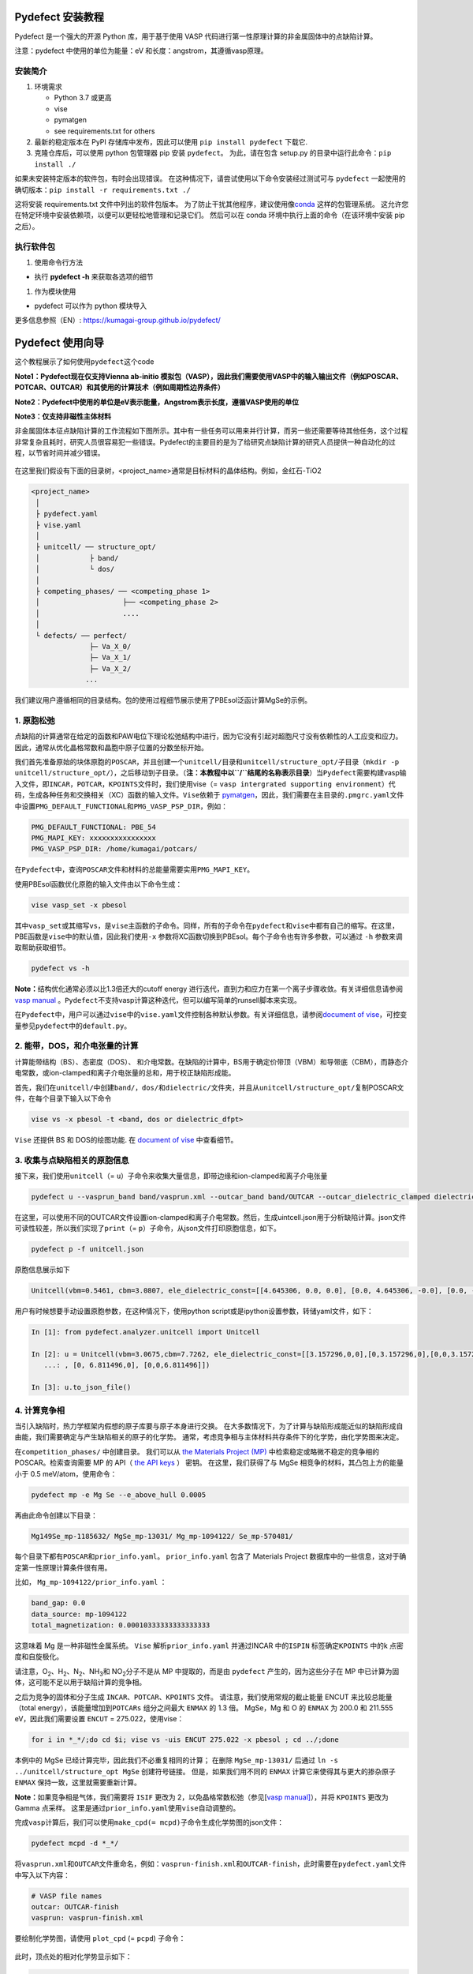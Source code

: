 Pydefect 安装教程
=================

Pydefect 是一个强大的开源 Python 库，用于基于使用 VASP
代码进行第一性原理计算的非金属固体中的点缺陷计算。

注意：pydefect 中使用的单位为能量：eV 和长度：angstrom，其遵循vasp原理。

安装简介
--------

1. 环境需求

   -  Python 3.7 或更高

   -  vise

   -  pymatgen

   -  see requirements.txt for others

2. 最新的稳定版本在 PyPI 存储库中发布，因此可以使用
   ``pip install pydefect`` 下载它.

3. 克隆仓库后，可以使用 python 包管理器 pip 安装 ``pydefect``\ 。
   为此，请在包含 setup.py 的目录中运行此命令：\ ``pip install ./``

如果未安装特定版本的软件包，有时会出现错误。
在这种情况下，请尝试使用以下命令安装经过测试可与 ``pydefect``
一起使用的确切版本：``pip install -r requirements.txt ./``

这将安装 requirements.txt 文件中列出的软件包版本。
为了防止干扰其他程序，建议使用像\ `conda <https://docs.conda.io/projects/conda/en/latest/index.html>`__
这样的包管理系统。
这允许您在特定环境中安装依赖项，以便可以更轻松地管理和记录它们。
然后可以在 conda 环境中执行上面的命令（在该环境中安装 pip 之后）。

执行软件包
----------

1. 使用命令行方法

-  执行 **pydefect -h** 来获取各选项的细节

1. 作为模块使用

-  pydefect 可以作为 python 模块导入

更多信息参照（EN）: https://kumagai-group.github.io/pydefect/

Pydefect 使用向导
=================

这个教程展示了如何使用\ ``pydefect``\ 这个code

**Note1：Pydefect现在仅支持Vienna ab-initio
模拟包（VASP），因此我们需要使用VASP中的输入输出文件（例如POSCAR、POTCAR、OUTCAR）和其使用的计算技术（例如周期性边界条件）**

**Note2：Pydefect中使用的单位是eV表示能量，Angstrom表示长度，遵循VASP使用的单位**

**Note3：仅支持非磁性主体材料**

非金属固体本征点缺陷计算的工作流程如下图所示。其中有一些任务可以用来并行计算，而另一些还需要等待其他任务，这个过程非常复杂且耗时，研究人员很容易犯一些错误。Pydefect的主要目的是为了给研究点缺陷计算的研究人员提供一种自动化的过程，以节省时间并减少错误。

.. figure:: https://i.loli.net/2021/06/15/UTISVN1BODGbtLK.png
   :alt: 

在这里我们假设有下面的目录树，<project_name>通常是目标材料的晶体结构。例如，金红石-TiO2

.. code:: 

   <project_name>
    │
    ├ pydefect.yaml
    ├ vise.yaml
    │
    ├ unitcell/ ── structure_opt/
    │            ├ band/
    │            └ dos/
    │
    ├ competing_phases/ ── <competing_phase 1>
    │                    ├── <competing_phase 2>
    │                    ....
    │
    └ defects/ ── perfect/
                 ├─ Va_X_0/
                 ├─ Va_X_1/
                 ├─ Va_X_2/
                ...

我们建议用户遵循相同的目录结构。包的使用过程细节展示使用了PBEsol泛函计算MgSe的示例。

.. _1-原胞松弛:

1. 原胞松弛
-----------

点缺陷的计算通常在给定的函数和PAW电位下理论松弛结构中进行，因为它没有引起对超胞尺寸没有依赖性的人工应变和应力。因此，通常从优化晶格常数和晶胞中原子位置的分数坐标开始。

我们首先准备原始的块体原胞的\ ``POSCAR``\ ，并且创建一个\ ``unitcell/``\ 目录和\ ``unitcell/structure_opt/``\ 子目录（\ ``mkdir -p unitcell/structure_opt/``\ ），之后移动到子目录。（\ **注：本教程中以\ ``/``\ 结尾的名称表示目录**\ ）当\ ``Pydefect``\ 需要构建vasp输入文件，即\ ``INCAR``\ ，\ ``POTCAR``\ ，\ ``KPOINTS``\ 文件时，我们使用vise（=
``vasp intergrated supporting environment``\ ）代码，生成各种任务和交换相关（XC）函数的输入文件。\ ``Vise``\ 依赖于
`pymatgen <http://pymatgen.org/>`__\ ，因此，我们需要在主目录的\ ``.pmgrc.yaml``\ 文件中设置\ ``PMG_DEFAULT_FUNCTIONAL``\ 和\ ``PMG_VASP_PSP_DIR``\ ，例如：

.. code:: 

   PMG_DEFAULT_FUNCTIONAL: PBE_54
   PMG_MAPI_KEY: xxxxxxxxxxxxxxxx
   PMG_VASP_PSP_DIR: /home/kumagai/potcars/

在\ ``Pydefect``\ 中，查询\ ``POSCAR``\ 文件和材料的总能量需要实用\ ``PMG_MAPI_KEY``\ 。

使用PBEsol函数优化原胞的输入文件由以下命令生成：

.. code:: 

   vise vasp_set -x pbesol

其中\ ``vasp_set``\ 或其缩写\ ``vs``\ ，是\ ``vise``\ 主函数的子命令。同样，所有的子命令在\ ``pydefect``\ 和\ ``vise``\ 中都有自己的缩写。在这里，PBE函数是\ ``vise``\ 中的默认值，因此我们使用\ ``-x``
参数将XC函数切换到PBEsol。每个子命令也有许多参数，可以通过 ``-h``
参数来调取帮助获取细节。

.. code:: 

   pydefect vs -h

**Note：**\ 结构优化通常必须以比1.3倍还大的cutoff energy
进行迭代，直到力和应力在第一个离子步骤收敛。有关详细信息请参阅 `vasp
manual <https://www.vasp.at/wiki/index.php/Energy_vs_volume_Volume_relaxations_and_Pulay_stress>`__
。\ ``Pydefect``\ 不支持vasp计算这种迭代，但可以编写简单的runsell脚本来实现。

在\ ``Pydefect``\ 中，用户可以通过\ ``vise``\ 中的\ ``vise.yaml``\ 文件控制各种默认参数。有关详细信息，请参阅\ `document
of
vise <https://kumagai-group.github.io/vise/>`__\ ，可控变量参见\ ``pydefect``\ 中的\ ``default.py``\ 。

.. _2-能带dos和介电张量的计算:

2. 能带，DOS，和介电张量的计算
------------------------------

计算能带结构（BS）、态密度（DOS）、
和介电常数。在缺陷的计算中，BS用于确定价带顶（VBM）和导带底（CBM），而静态介电常数，或ion-clamped和离子介电张量的总和，用于校正缺陷形成能。

首先，我们在\ ``unitcell/``\ 中创建\ ``band/``\ ，\ ``dos/``\ 和\ ``dielectric/``\ 文件夹，并且从\ ``unitcell/structure_opt/``\ 复制POSCAR文件，在每个目录下输入以下命令

.. code:: 

   vise vs -x pbesol -t <band, dos or dielectric_dfpt>

``Vise`` 还提供 BS 和 DOS的绘图功能. 在 `document of
vise <https://kumagai-group.github.io/vise/>`__ 中查看细节。

.. _3-收集与点缺陷相关的原胞信息:

3. 收集与点缺陷相关的原胞信息
-----------------------------

接下来，我们使用\ ``unitcell``\ （=
``u``\ ）子命令来收集大量信息，即带边缘和ion-clamped和离子介电张量

.. code:: 

   pydefect u --vasprun_band band/vasprun.xml --outcar_band band/OUTCAR --outcar_dielectric_clamped dielectric/OUTCAR --outcar_dielectric_ionic dielectric/OUTCAR

在这里，可以使用不同的OUTCAR文件设置ion-clamped和离子介电常数。然后，生成uintcell.json用于分析缺陷计算。json文件可读性较差，所以我们实现了\ ``print``\ （=
``p``\ ）子命令，从json文件打印原胞信息，如下。

.. code:: 

   pydefect p -f unitcell.json

原胞信息展示如下

.. code:: 

   Unitcell(vbm=0.5461, cbm=3.0807, ele_dielectric_const=[[4.645306, 0.0, 0.0], [0.0, 4.645306, -0.0], [0.0, -0.0, 4.645306]], ion_dielectric_const=[[2.584237, -0.0, -0.0], [-0.0, 2.584192, -0.0], [-0.0, -0.0, 2.584151]])

用户有时候想要手动设置原胞参数，在这种情况下，使用python
script或是ipython设置参数，转储yaml文件，如下：

.. code:: python

   In [1]: from pydefect.analyzer.unitcell import Unitcell

   In [2]: u = Unitcell(vbm=3.0675,cbm=7.7262, ele_dielectric_const=[[3.157296,0,0],[0,3.157296,0],[0,0,3.157296]], ion_dielectric_const=[[6.811496,0,0]
      ...: , [0, 6.811496,0], [0,0,6.811496]])

   In [3]: u.to_json_file()

.. _4-计算竞争相:

4. 计算竞争相
-------------

当引入缺陷时，热力学框架内假想的原子库要与原子本身进行交换。
在大多数情况下，为了计算与缺陷形成能近似的缺陷形成自由能，我们需要确定与产生缺陷相关的原子的化学势。
通常，考虑竞争相与主体材料共存条件下的化学势，由化学势图来决定。

在\ ``competition_phases/`` 中创建目录。 我们可以从 `the Materials
Project (MP) <https://materialsproject.org/>`__
中检索稳定或略微不稳定的竞争相的 POSCAR。检索查询需要 MP 的 API（ `the
API keys <https://materialsproject.org/open>`__ ） 密钥。
在这里，我们获得了与 MgSe 相竞争的材料，其凸包上方的能量小于 0.5
meV/atom，使用命令：

.. code:: 

   pydefect mp -e Mg Se --e_above_hull 0.0005

再由此命令创建以下目录：

.. code:: 

   Mg149Se_mp-1185632/ MgSe_mp-13031/ Mg_mp-1094122/ Se_mp-570481/

每个目录下都有\ ``POSCAR``\ 和\ ``prior_info.yaml``\ 。
``prior_info.yaml`` 包含了 Materials Project
数据库中的一些信息，这对于确定第一性原理计算条件很有用。

比如， ``Mg_mp-1094122/prior_info.yaml`` ：

.. code:: 

   band_gap: 0.0
   data_source: mp-1094122
   total_magnetization: 0.00010333333333333333

这意味着 Mg 是一种非磁性金属系统。 ``Vise`` 解析\ ``prior_info.yaml``
并通过INCAR 中的\ ``ISPIN`` 标签确定\ ``KPOINTS`` 中的k
点密度和自旋极化。

请注意，O\ :sub:`2`\、H\ :sub:`2`\、N\ :sub:`2`\、NH\ :sub:`3`\ 和 NO\ :sub:`2`\ 分子不是从 MP 中提取的，而是由
``pydefect`` 产生的，因为这些分子在 MP
中已计算为固体，这可能不足以用于缺陷计算的竞争相。

之后为竞争的固体和分子生成 ``INCAR``\ 、\ ``POTCAR``\ 、\ ``KPOINTS``
文件。 请注意，我们使用常规的截止能量 ENCUT 来比较总能量（total
energy），该能量增加到\ ``POTCARs`` 组分之间最大 ``ENMAX`` 的 1.3 倍。
MgSe，Mg 和 O 的 ``ENMAX`` 为 200.0 和 211.555 eV，因此我们需要设置
``ENCUT`` = 275.022，使用vise：

.. code:: 

   for i in *_*/;do cd $i; vise vs -uis ENCUT 275.022 -x pbesol ; cd ../;done

本例中的 MgSe 已经计算完毕，因此我们不必重复相同的计算； 在删除
``MgSe_mp-13031/`` 后通过 ``ln -s ../unitcell/structure_opt MgSe``
创建符号链接。 但是，如果我们用不同的 ``ENMAX``
计算它来使得其与更大的掺杂原子 ``ENMAX`` 保持一致，这里就需要重新计算。

**Note：**\ 如果竞争相是气体，我们需要将 ``ISIF`` 更改为
2，以免晶格常数松弛（参见[`vasp
manual] <https://cms.mpi.univie.ac.at/wiki/index.php/ISIF>`__\ ），并将
``KPOINTS`` 更改为 Gamma 点采样。
这里是通过\ ``prior_info.yaml``\ 使用\ ``vise``\ 自动调整的。

完成\ ``vasp``\ 计算后，我们可以使用\ ``make_cpd(= mcpd)``\ 子命令生成化学势图的json文件：

.. code:: 

   pydefect mcpd -d *_*/

将\ ``vasprun.xml``\ 和\ ``OUTCAR``\ 文件重命名，例如：\ ``vasprun-finish.xml``\ 和\ ``OUTCAR-finish``\ ，此时需要在\ ``pydefect.yaml``\ 文件中写入以下内容：

.. code:: yaml

   # VASP file names
   outcar: OUTCAR-finish
   vasprun: vasprun-finish.xml

要绘制化学势图，请使用 ``plot_cpd`` (= ``pcpd``) 子命令：

.. figure:: https://i.loli.net/2021/06/15/It8ZAjBPudvsETO.png
   :alt: 

.. figure:: https://i.loli.net/2021/06/15/6KeOhAUNd5n4cHz.png
   :alt: 

此时，顶点处的相对化学势显示如下：

.. code:: 

   +----+---------+--------+---------+
   |    |   mu_Ba |   mu_O |   mu_Sn |
   |----+---------+--------+---------|
   | A  |  -5.927 |  0     |  -4.966 |
   | B  |  -5.581 |  0     |  -5.312 |
   | C  |  -3.124 | -2.59  |   0     |
   | D  |  -5.352 | -0.114 |  -5.198 |
   | E  |  -2.753 | -2.713 |   0     |
   | F  |  -3.558 | -2.37  |  -0.226 |
   | G  |  -3.503 | -2.4   |  -0.189 |
   +----+---------+--------+---------+

如果需要修改化学势图的能量，可以直接修改\ ``vertices_MgO.yaml``\ 文件。

竞争相的计算通常很费力，有时我们想尽快粗略地检查缺陷形成能。
``Pydefect`` 支持从 Materials Project 数据库创建化学势图。
然而，要做到这一点，需要准备调整元素能量标准所需的原子能量。

使用\ ``vise``\ ，可以轻松准备原子计算目录。 在这里，我们展示了 BaSnO3
的示例：

.. code:: 

   vise map -e Ba Sn O

然后创建vasp输入文件：

.. code:: 

   for i in */;do cd $i; vise vs ; cd ../;done

运行 vasp。 使用 python 脚本将原子能量收集到 yaml 文件中。

.. code:: python

   # -*- coding: utf-8 -*-
   #  Copyright (c) 2020. Distributed under the terms of the MIT License.

   from pymatgen import Element
   from pymatgen.io.vasp import Outcar

   for e in Element:
       try:
           o = Outcar(str(e) + "/OUTCAR-finish")
           name = str(e) + ":"
           print(f"{name:<3} {o.final_energy:11.8f}")
       except:
           pass

假设输出保存到 ``atom_energies.yaml``\ 。 然后使用以下命令生成
``cpd.yaml`` 文件。

.. code:: 

   pydefect mcpd -e Ba Sn O -t BaSnO3 -a atom_energies.yaml

.. _5-构建超胞和缺陷初始设置文件:

5. 构建超胞和缺陷初始设置文件
-----------------------------

我们已经完成了晶胞和竞争相的计算，最终准备进行点缺陷计算。
让我们创建\ ``defect/``\ 目录并从例如复制\ ``unitcell/``\ 中的
``POSCAR``\ 文件 ``unitcell/dos/``\ 到\ ``defect/``

然后，我们使用 ``supercell`` (= ``s``) 和\ ``defect_set`` (= ``ds``)
子命令创建超胞和缺陷类型等相关文件。 ``Pydefect``
推荐由中等数量的原子组成的近乎各向同性（有时类似于立方体）的超胞。
使用以下命令，可以创建 ``SPOSCAR`` 文件

.. code:: 

   pydefect s

如果输入结构与标准化原胞不同，会引发 ``NotPrimitiveError``\ 错误。

``pydefect``\ 是通过扩展\ **惯用原胞**\ （\ *conventional*
unitcell）来构建超胞。

可以改变超胞的晶格角，而不是惯用原胞的晶格角。
例如，我们可以制作一个超胞，其中 a、b 和 c 轴在立方晶系中相互正交。
然而，这对于点缺陷计算并不是一个好的情况，因为这种晶格打破了原始的对称性，降低了点缺陷计算的准确性，并且难以分析缺陷位点的对称性。
pydefect 中的一个例外是四方晶系，可将超胞旋转45度来保持原始对称性。

在\ ``pydefect``\ 中，用户可以指定晶胞矩阵：

.. code:: 

   pydefect s --matrix 2 1 1

该矩阵适用于惯用原胞。如果想要检索，键入：

.. code:: 

   pydefect s --matrix 1

来检视更多细节。

``supercell_info.json`` 文件包含有关超胞的完整信息，可以使用 ``-p``
选项查看这些信息。

.. code:: json

   Space group: F-43m
   Transformation matrix: [-2, 2, 2]  [2, -2, 2]  [2, 2, -2]
   Cell multiplicity: 32

      Irreducible element: Mg1
           Wyckoff letter: a
            Site symmetry: -43m
            Cutoff radius: 3.373
             Coordination: {'Se': [2.59, 2.59, 2.59, 2.59]}
         Equivalent atoms: 0..31
   Fractional coordinates: 0.0000000  0.0000000  0.0000000
        Electronegativity: 1.31
          Oxidation state: 2

      Irreducible element: Se1
           Wyckoff letter: c
            Site symmetry: -43m
            Cutoff radius: 3.373
             Coordination: {'Mg': [2.59, 2.59, 2.59, 2.59]}
         Equivalent atoms: 32..63
   Fractional coordinates: 0.1250000  0.1250000  0.1250000
        Electronegativity: 2.55
          Oxidation state: -2

使用\ ``defect_set``\ （=
``ds``\ ）子命令，构建\ ``defect_in.yaml``\ 文件。MgSe的\ ``defect_in.yaml``\ 如下

.. code:: yaml

   Mg_Se1: [0, 1, 2, 3, 4]
   Se_Mg1: [-4, -3, -2, -1, 0]
   Va_Mg1: [-2, -1, 0]
   Va_Se1: [0, 1, 2]

其中显示了缺陷类型及其电荷。 如有必要，可以修改。 如果想掺杂，输入：

.. code:: 

   pydefect ds -d Ca

有一些与\ ``supercell_info.json`` 和\ ``defect_in.yaml``
相关的注意事项：

1. 反位点缺陷和取代缺陷由取代和去除原子之间的电负性差异确定。
   默认最大差异写在 ``defaults.py`` 中，但可以通过 ``pydefect.yaml``
   更改它，如上所述。

2. 氧化态决定缺陷电荷态。 例如，Sn\ :sup:`2+`\ 的空位（间隙）可以采用 0、-(+)1 或
   -(+)2 电荷态，而 Sn\ :sup:`4+`\ 的空位（间隙）则介于 0 和 -(+)4 电荷态之间。
   对于反位点和替代缺陷，\ ``pydefect`` 考虑空位和间隙的所有可能的组合。
   因此，例如，Sn\ :sup:`2+`\ -on- Sn\ :sup:`2-`\ 具有 0、+1、+2、+3 和 +4 电荷态。 使用
   ``pymatgen`` 中 Composition 类的 ``oxi_state_guesses``
   方法确定氧化态。 用户也可以手动设置氧化态如下：

.. code:: 

   pydefect ds --oxi_states Mg 4

然而，在某些情况下，电荷状态的范围可能不够。 例如，已知 ZnO 中的 Zn
空位显示 +1 电荷态，因为它们可以在相邻的 O 位点捕获多个极化子。 参见

用户必须自己添加这些异常值。

1. 默认情况下，与缺陷相邻的原子的位置被扰动，使得对称性降低到 P1。
   然而，这在某些情况下是不需要的，因为它增加了不可约
   k-points的数量然后，需要通过 ``pydefect.yaml`` 将
   ``displace_distance`` 设置为 0。

2. 如果你想计算特定的缺陷，例如，只有氧空位，你可以用 ``-k`` 选项和
   python 正则表达式来限制计算的缺陷，例如，当输入如下时，

.. code:: python

   pydefect ds -k "Va_O[0-9]?_[0-9]+"

创建这些目录。

.. code:: 

   perfect/ Va_O1_0/ Va_O1_1/ Va_O1_2/

.. _6-决定间隙位点:

6. 决定间隙位点
---------------

除了空位和反位点，还会考虑到间隙。
大多数人通过观察主体晶体结构来确定它们，有一些程序也可以推荐间隙位点。
然而，推测最可能的间隙位点通常不是一件容易的事，因为它们取决于被取代的元素。

最大的空位应该是带有封闭壳层的带正电阳离子（例如
Mg\ :sup:`2+`\、Al\ :sup:`3+`\）的间隙位点，因为它们往往不会与其他原子形成牢固的键合。
另一方面，质子 (H\ :sup:`+`\) 更喜欢位于 O\ :sup:`2-`\ 或 N\ :sup:`3-`\ 附近以形成强的 O-H 或 N-H 键。
相反，氢化物离子 (H\ :sup:`-`\) 应该更倾向于位于不同的位置。
因此，我们需要仔细确定间隙位置。

``pydefect`` 拥有一个程序，它使用 pymatgen 中的
``ChargeDensityAnalyzer`` 类，根据晶胞中的所有电子电荷密度推荐间隙位点。
为此，我们需要基于标准化的原胞生成 ``AECCAR0`` 和 ``AECCAR2``\ 。

也可以在 DOS 计算中添加此任务。 ``vise``\ 的命令是：

.. code:: 

   vise vs -uis LAECHG True -t dos

这步骤不能在 BS 计算中完成，因为原胞可能与特定空间群中的标准化原胞不同。

运行vasp计算后，运行\ ``pydefect``\ 中的\ ``recommote_interstitials.py``

.. code:: 

   python pydefect/cli/vasp/util_commands/recommend_interstitials.py AECCAR0 AECCAR2

其显示电荷密度的局部极小点如下。

.. code:: 

             a         b         c  Charge Density
   0  0.750000  0.750000  0.750000        0.527096
   1  0.500000  0.500000  0.500000        0.669109
   2  0.611111  0.611111  0.166667        1.020380
   3  0.166667  0.611111  0.611111        1.020382
   4  0.611111  0.166667  0.611111        1.020382
   Host symmetry R3m
   ++ Inequivalent indices and site symmetries ++
     0   0.7500   0.7500   0.7500 3m
     1   0.5000   0.5000   0.5000 3m
     2   0.6111   0.6111   0.1667 .m

再次注意，局部最小值可能不是某些特定间隙的最佳初始点，用户必须注意到此过程的限制。

要在例如 0.75 0.75 0.75
处添加间隙位点，其中分数坐标基于标准化原胞，我们使用间隙 (= ``i``)
子命令，如

.. code:: 

   pydefect ai -s supercell_info.json -p ../unitcell/structure_opt/POSCAR -c 0.75 0.75 0.75

然后更新 ``supercell_info.json``\ ，其中包括间隙位点的信息。

.. code:: json

   ...
   -- interstitials
   #1
   Fractional coordinates: 0.3750000  0.3750000  0.3750000
           Wyckoff letter: c
            Site symmetry: -43m
             Coordination: {'Mg': [2.59, 2.59, 2.59, 2.59], 'Se': [3.0, 3.0, 3.0, 3.0, 3.0, 3.0]}

如果我们想添加另一个位点，例如 0.5 0.5 0.5 ，
在\ ``supercell_info.json``\ 再次输入 。

要在剔除（pop）间隙位点，使用：

.. code:: 

   pydefect pi -i 1 -s supercell_info.json

从 ``supercell_info.json`` 中删除了位于 (0.75, 0.75, 0.75)
的第一个间隙位点。

.. _7-缺陷计算目录的创建:

7. 缺陷计算目录的创建
---------------------

我们接下来使用\ ``defect_entries``\ （=
``de``\ ）子命令为点缺陷计算创建目录，

.. code:: 

   pydefect de

使用该命令创建缺陷计算目录，包括\ ``perfect/``\ 。

如果再次键入相同的命令，则会出现以下信息，

.. code:: 

   2020/11/24 20:40:27    INFO pydefect.cli.vasp.main_function
    --> perfect dir exists, so skipped...
   2020/11/24 20:40:27    INFO pydefect.cli.vasp.main_function
    --> Va_Se1_1 dir exists, so skipped...
   2020/11/24 20:40:27    INFO pydefect.cli.vasp.main_function
    --> Va_Se1_2 dir exists, so skipped...
   2020/11/24 20:40:27    INFO pydefect.cli.vasp.main_function
    --> Va_Se1_0 dir exists, so skipped...
   ...

没有新创建的目录。 这是一种防失误处理，以免误删除计算出的目录。
如果确实要重新创建目录，则需要先删除或移动原目录。

在每个目录中，可以找到\ ``defect_entry.json``
文件，该文件包含有关运行第一性原理计算之前获得的点缺陷的信息。
要查看\ ``defect_entry.json``\ ，请再次使用\ ``-p`` 选项。

当你想添加一些特定的缺陷时，你可以修改\ ``defect_in.yaml``\ 并再次输入\ ``de``\ 选项。

.. _8-生成defectentryjson文件:

8. 生成defect_entry.json文件
----------------------------

有时，人们可能想要处理复杂的缺陷。 例如，O2 分子在 MgO2
中充当阴离子，其中 O2 分子空位能够存在。 还有其他例子，比如甲基铵卤化铅
(MAPI)，其中甲基铵离子充当单个正阳离子 (CH3NH3+) 和 DX
中心，其中阴离子空位和阳离子间隙共存。

在这些情况下，需要准备输入文件并自己运行 vasp 计算。
但是，\ ``pydefect`` 需要\ ``defect_entry.json``
文件用于后处理，用户无法轻松生成该文件。

为此，\ ``pydefect`` 提供了 ``create_defect_entry.py``\ ，它解析
``POSCAR`` 文件和缺陷名称：

.. code:: 

   python $PATH_TO_FILE/create_defect_entry.py complex_2 complex_2/POSCAR perfect/POSCAR

它创建了\ ``defect_entry.json`` 文件。 然后将目录名称解析为

.. code:: 

   A_B -> name='A', charge=B

可以使用这个脚本来分析正在进行的缺陷计算。

.. _9-解析超胞计算结果:

9. 解析超胞计算结果
-------------------

运行 vasp 计算。

要创建 vasp 输入文件，请输入

.. code:: 

   for i in */;do cd $i; vise vs -t defect ; cd ../;done

不要忘记添加 ``-t defect``\ ，为缺陷创建输入文件。

运行 vasp 时，如果 k-point仅在大型超胞的 Gamma 点采样，我们建议用户使用
Gamma-only vasp。

在完成（部分） vasp
计算后，我们可以生成包含与缺陷属性相关的第一性原理计算结果的
``calc_results.json``\ 。

通过使用 ``calc_results`` (= ``cr``)
子命令，我们可以在所有计算的目录中生成 ``calc_results.json``\ 。

.. code:: 

   pydefect cr -d *_*/ perfect

当想要为某些特定目录（例如 ``Va_O1_0/``\ ）生成 ``calc_results.json``
时，请输入

.. code:: 

   pydefect cr -d Va_O1_0

.. _10-有限尺寸超胞缺陷形成能量的修正:

10. 有限尺寸超胞缺陷形成能量的修正
----------------------------------

当在周期性边界条件下采用超胞方法时，由于缺陷、其图像和背景电荷之间的相互作用，带电缺陷的总能量无法正确估计。
因此，我们需要将带电缺陷超胞的总能量修正到稀释极限。

使用\ ``extended_fnv_correction`` (= ``efnv``) 子命令进行校正，

.. code:: 

   pydefect efnv -d *_*/ -pcr perfect/calc_results.json -u ../unitcell/unitcell.json

对于修正，我们需要无缺陷超胞中的静态介电常数和原子位点电位。
因此，必须分配到无缺陷超胞\ ``unitcell.json`` 和\ ``calc_results.json``
的路径。 注意，此命令需要运行一段时间。

此时 ``pydefect`` 中的能量校正现在使用所谓的扩展
Freysoldt-Neugebauer-Van de Walle (eFNV) 方法进行。
如果使用更正，请引用以下论文。

-  `C. Freysoldt, J. Neugebauer, and C. Van de Walle, Fully Ab Initio
   Finite-Size Corrections for Charged-Defect Supercell Calculations,
   Phys. Rev. Lett., 102 016402
   (2009). <https://journals.aps.org/prl/abstract/10.1103/PhysRevLett.102.016402>`__

-  `Y. Kumagai\* and F. Oba, Electrostatics-based finite-size
   corrections for first-principles point defect calculations, Phys.
   Rev. B, 89 195205
   (2014). <https://journals.aps.org/prb/abstract/10.1103/PhysRevB.89.195205>`__

获取\ ``correction.pdf``
文件，其中包含有关缺陷诱导和点电荷电位的信息，以及它们在原子位点的差异，如下所示。

.. figure:: https://i.loli.net/2021/06/15/fRkEiHtAgq4BopJ.png
   :alt: 

水平线的高度表示点电荷电位与缺陷引起的电位之间的平均电位差，即有缺陷超胞的电位减去无缺陷超胞的电位。
线的范围表示平均区域。 有关详细信息，请参阅\ `Y. Kumagai\* and F. Oba,
Electrostatics-based finite-size corrections for first-principles point
defect calculations, Phys. Rev. B, 89 195205
(2014). <https://journals.aps.org/prb/abstract/10.1103/PhysRevB.89.195205>`__\ 。

在进行更正时，强烈建议您检查所有\ ``correction.pdf``
文件中的计算缺陷，以尽可能减少错误。

.. _11-检查超胞计算中的缺陷特征值和能带边缘状态:

11. 检查超胞计算中的缺陷特征值和能带边缘状态
--------------------------------------------

通常，点缺陷分为三种类型。

(1)
带隙内具有深局域态的缺陷。这种类型的缺陷通常被认为不利于器件性能，因为载流子被定域态俘获。此外，它们可以作为色心，如
NaCl 中的空位所示。因此，了解局部状态的位置及其起源很重要。

(2) 具有氢载流子状态或扰动主状态 (PHS)
的缺陷，其中载流子位于带边缘，被带电缺陷中心松散地捕获。例如Si 中的
B-on-Si（p 型）和 P-on-Si（n
型）置换掺杂剂。这些缺陷对器件性能的影响很小，但会引入载流子电子/空穴或通过较小的俘获能量消除反载流子。
PHS
的波函数广泛应用于数百万个原子。因此，为了计算它们的热力学转变能级，我们需要很大的超胞计算，这是第一性原理计算所避免的。因此，我们一般规避计算这些量，并表示缺陷具有
PHS，它们的跃迁能量仅定性地位于带边缘附近。

(3)
带隙内或带边缘附近没有任何缺陷的缺陷态，只要它们的量不是太大，不会对电子特性产生很大影响。

请参阅我们已发表论文中的一些示例。

-  `Y. Kumagai*, M. Choi, Y. Nose, and F. Oba, First-principles study of
   point defects in chalcopyrite ZnSnP2, Phys. Rev. B, 90 125202
   (2014). <https://link.aps.org/pdf/10.1103/PhysRevB.90.125202>`__

-  `Y. Kumagai*, L. A. Burton, A. Walsh, and F. Oba, Electronic
   structure and defect physics of tin sulfides: SnS, Sn2S3, and SnS2,
   Phys. Rev. Applied, 6 014009
   (2016). <https://link.aps.org/doi/10.1103/PhysRevApplied.6.014009>`__

-  `Y. Kumagai*, K. Harada, H. Akamatsu, K. Matsuzaki, and F. Oba,
   Carrier-Induced Band-Gap Variation and Point Defects in Zn3N2 from
   First Principles, Phys. Rev. Applied, 8 014015
   (2017). <https://journals.aps.org/prapplied/abstract/10.1103/PhysRevApplied.8.014015>`__)

-  `Y. Kumagai*, N. Tsunoda, and F. Oba, Point defects and p-type doping
   in ScN from first principles, Phys. Rev. Applied, 9 034019
   (2018). <https://journals.aps.org/prapplied/abstract/10.1103/PhysRevApplied.9.034019>`__

-  `N. Tsunoda, Y. Kumagai*, A. Takahashi, and F. Oba, Electrically
   benign defect behavior in ZnSnN2 revealed from first principles,
   Phys. Rev. Applied, 10 011001
   (2018). <https://journals.aps.org/prapplied/abstract/10.1103/PhysRevApplied.10.011001>`__

要区分这三种缺陷类型，需要查看缺陷能级并判断缺陷是否会产生 PHS 或
缺陷局部状态。

``Pydefect`` 通过以下步骤显示特征值和能带边缘状态。

首先，可以使用以下命令生成 ``band_edge_eigenvalues.json`` 和
``eigenvalues.pdf`` 文件。

``eigenvalues.pdf`` 文件：

.. figure:: https://i.loli.net/2021/06/15/umJhSebvPkDYUCZ.png
   :alt: 

这张图可以看到，单粒子能级及其在自旋向上和向下通道中的占位。 x
轴是计算出的 k-points的分数坐标，而 y 轴是绝对能量标度。
图中实心圆点是每个k-point的单个粒子的能级。

两条水平虚线表示无缺陷的超胞（\ **perfect
supercell**\ ）中的价带顶和导带底。图中离散的数字表示从 1
开始的能带指数，红色、绿色和蓝色圆点分别表示被占据、部分被占据（从 0.1
到 0.9）和未被占据的本征态。

然后使用以下命令生成 ``edge_characters.json`` 文件：

.. code:: 

   pydefect make_edge_characters -d *_*/ -pcr perfect/calc_results.json

并使用此命令分析文件并显示能带边缘状态：

.. code:: 

   pydefect edge_states -d *_*/ -p perfect/edge_characters.json

.. code:: json

   -- Mg_i1_0

   spin up   Donor PHS

   spin down Donor PHS

   -- Mg_i1_1

   spin up   Donor PHS

   spin down No in-gap state

   -- Mg_i1_2

   spin up   No in-gap state

   spin down No in-gap state

   -- Va_Mg1_-1

   spin up   No in-gap state

   spin down In-gap state

   -- Va_Mg1_-2

   spin up   In-gap state

   spin down In-gap state

   -- Va_Mg1_0

   spin up   No in-gap state

   spin down In-gap state

有四个状态\ ``donor_phs``\ 、\ ``acceptor_phs``\ 、\ ``localized_state``\ 、no_in_gap，前两个被认为是浅能级状态，在图中应被略去。

在\ ``pydefect``\ 中，这些状态由最高占位和最低未占位特征值以及最高占用（最低未占用）状态和\ **VBM**\ （\ **CBM**\ ）的波函数的相似性确定。

在此我们强调，自动确定的带边状态可能是不正确的，因为通常很难自动确定它们。
因此，请仔细检查带边状态，如果带边状态不明显，请绘制它们的能带分解电荷密度。

能带边缘状态可以通过每个缺陷目录中的 ``band_edge_states.yaml``
文件进行修改，在绘制缺陷形成能量时将对其进行解析。

.. _12-绘制缺陷形成能:

12. 绘制缺陷形成能
------------------

在这里，我们展示了如何绘制缺陷形成能（defect formation energy）。

缺陷形成能量图需要多种信息，即能带边缘、竞争相的化学势以及无缺陷和有缺陷超胞的总能量。

使用 ``plot_energy`` (= ``pe``)
子命令将缺陷形成能作为为费米能级的函数来绘制

.. code:: 

   pydefect e --unitcell ../unitcell/unitcell.json --perfect perfect/calc_results.json -d Va*_* -c ../competing_phases/cpd.yaml -l A

.. figure:: https://i.loli.net/2021/06/15/cGvsgpauUDHR5W4.png
   :alt: 

当改变化学势的条件，即化学势图中顶点的位置时，使用 ``-l`` 选项。

第一性原理计算点缺陷相关提示
============================

.. _1-如何处理点缺陷的对称性:

1. 如何处理点缺陷的对称性
-------------------------

正如 `Tutorial of
pydefect <https://kumagai-group.github.io/pydefect/tutorial.html>`__\ 中提到的，缺陷附近的相邻原子最初会受到轻微扰动以破坏对称性。
然而，在结构优化过程中，一些缺陷往往会回到对称原子配置或恢复部分对称操作。

即使在这些情况下，最终结构的对称性也并不明显。 ``Pydefect``
提供了一个允许对缺陷结构进行对称化的脚本：

.. code:: 

   python $PYDEFECT_PATH/pydefect/cli/vasp/util_commands/make_refined_poscar.py

如果结构不是 P1 对称，此命令将创建对称 ``POSCAR`` 文件。 然后，之前的
``OUTCAR`` 和 CONTCAR 分别重命名为 ``OUTCAR.sym_1`` 和
``CONTCAR.sym_1``\ 。

也可以在 runshell 脚本中包含此命令，例如，

.. code:: shell

   $VASP_cmd

   hostname > host
   name=`basename "$PWD"`
   if [ $name != "perfect" ]; then
       python $PYDEFECT_PATH/pydefect/cli/vasp/util_commands/make_refined_poscar.py
       if [ -e CONTCAR.sym_1 ]; then
           $VASP_cmd
       fi
   fi

.. _2-混合函数计算的技巧:

2. 混合函数计算的技巧
---------------------

混合泛函(Hybrid functionals)，尤其是 HSE06
泛函，以及具有不同交换混合参数或筛选距离的泛函，也经常用于点缺陷计算。

通常，混合泛函计算比基于局部或半局部密度近似的泛函计算成本要高几十倍。
因此，我们需要花点心思来降低他们的计算成本。

为此，我们定期准备使用 GGA 函数获得的 WAVECAR 文件。
（虽然我们也可以事先使用 GGA
放宽原子位置，但它可能不适合点缺陷计算，因为 GGA
计算的缺陷的位点对称性可能与混合泛函不同。）

例如，可以使用 GGA 使用以下命令创建 INCAR 文件以生成 WAVECAR 文件。

.. code:: 

   grep -v LHFCALC INCAR | grep -v ALGO | sed s/"NSW     =  50"/"NSW     =   1"/ > INCAR-pre

计算垂直跃迁能级向导
====================

我们在此以 NaCl 为例说明如何计算垂直跃迁能级 (**VTL**)。 对于 VTL
的计算，我们需要应用特殊的校正方案，这里我们称之为 GKFO 校正。 请阅读
`T. Gake, Y. Kumagai*, C. Freysoldt, and F. Oba, Phys. Rev. B, 101,
020102(R)
(2020) <https://kumagai-group.github.io/pydefect/link.aps.org/doi/10.1103/PhysRevB.101.020102>`__\ 获取详情。

假设已经按照教程中的介绍完成了基于 PBEsol 泛函的 NaCl
中的重要缺陷的计算，并且进一步希望通过中性电荷态的 Cl 空位计算光吸收能。

.. code:: 

   NaCl
    │
    ├ unitcell/ ── unitcell.json
    │
    └ defects/ ── perfect/
                └ Va_Cl_0/ ── absorption/

首先，在 ``Va_Cl_0/`` 创建 ``absorption/``\ 目录并从 ``Va_Cl_0/`` 复制
vasp 输入文件。 然后，编辑 ``INCAR`` 将 ``NSW`` 更改为 1，并添加
``NELECT`` 标记，将其从中性标记减少 1。 或者可以输入：

.. code:: 

   vise vs -uis NSW 1 --options charge -1 -d ../ -t defect

运行vasp后，我们然后在\ ``absolute/``\ 目录中使用以下命令创建\ ``calc_results.json``\ 。

.. code:: 

   pydefect cr -d .

.. code:: 

   pydefect gkfo -u ../../../unitcell/unitcell.json -iefnv ../correction.json -icr ../calc_results.json -fcr calc_results.json -cd 1

通过该命令可以获取\ ``gkfo_correction.pdf``\ 和\ ``gkfo_correction.json``\ 文件，校正能量如下：

.. code:: 

   +--------------------+------------+
   | charge             |  0         |
   | additional charge  |  1         |
   | pc 1st term        |  0         |
   | pc 2nd term        |  0.731247  |
   | alignment 1st term | -0.0338952 |
   | alignment 2nd term | -0.113709  |
   | alignment 3rd term | -0         |
   | correction energy  |  0.583643  |
   +--------------------+------------+

``gkfo_correction.pdf`` 显示了由添加/移除电子及其对齐项引起的电位分布。

.. figure:: https://i.loli.net/2021/06/15/B5VDHaMRsPqp2Jj.png
   :alt: 

对于吸收能量，需要知道导带最小位置，现在是 4.7777 eV。
初态和终态的总能量为-219.02114546 eV和-222.32750506 eV。 因此，吸收能为

.. code:: 

   -222.32750506+219.02114546+4.7777+0.583643 = 2.0549834 eV

检查初始状态和最终状态的特征值也是必要的。 使用 eig 子解析器（eig
sub-parser）：

.. code:: 

   pydefect -d . -pcr ../../perfect/calc_results.json

我们可以获得\ ``eigenvalues.pdf``\ ，如下：

.. figure:: https://i.loli.net/2021/06/15/P1kRgnTIzibasql.png
   :alt: 

初始的 ``eigenvalues.pdf`` 如下：

.. figure:: https://i.loli.net/2021/06/15/pR8cEAmv3SJTI14.png
   :alt: 

声明
====

本中文教程基于kumagai's Group发布的\ `Tutorial of
pydefect <https://kumagai-group.github.io/pydefect/tutorial.html>`__\ 进行的中文翻译校正。

Writer：Xiaoyu Wu

E-mail: wwwsbx@live.com

Based on ``Pydefect`` of Version 0.2.6
